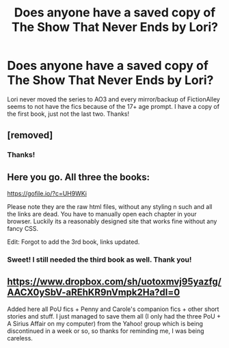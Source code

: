 #+TITLE: Does anyone have a saved copy of The Show That Never Ends by Lori?

* Does anyone have a saved copy of The Show That Never Ends by Lori?
:PROPERTIES:
:Author: zuddsy
:Score: 7
:DateUnix: 1575825107.0
:DateShort: 2019-Dec-08
:FlairText: Request
:END:
Lori never moved the series to AO3 and every mirror/backup of FictionAlley seems to not have the fics because of the 17+ age prompt. I have a copy of the first book, just not the last two. Thanks!


** [removed]
:PROPERTIES:
:Score: 7
:DateUnix: 1575829850.0
:DateShort: 2019-Dec-08
:END:

*** Thanks!
:PROPERTIES:
:Author: zuddsy
:Score: 2
:DateUnix: 1575839145.0
:DateShort: 2019-Dec-09
:END:


** Here you go. All three the books:

[[https://gofile.io/?c=UH9WKi]]

Please note they are the raw html files, without any styling n such and all the links are dead. You have to manually open each chapter in your browser. Luckily its a reasonably designed site that works fine without any fancy CSS.

Edit: Forgot to add the 3rd book, links updated.
:PROPERTIES:
:Author: Wombarly
:Score: 4
:DateUnix: 1575834446.0
:DateShort: 2019-Dec-08
:END:

*** Sweet! I still needed the third book as well. Thank you!
:PROPERTIES:
:Author: zuddsy
:Score: 1
:DateUnix: 1575839199.0
:DateShort: 2019-Dec-09
:END:


** [[https://www.dropbox.com/sh/uotoxmvj95yazfg/AACX0ySbV-aREhKR9nVmpk2Ha?dl=0]]

Added here all PoU fics + Penny and Carole's companion fics + other short stories and stuff. I just managed to save them all (I only had the three PoU + A Sirius Affair on my computer) from the Yahoo! group which is being discontinued in a week or so, so thanks for reminding me, I was being careless.
:PROPERTIES:
:Author: Byrana
:Score: 2
:DateUnix: 1575842159.0
:DateShort: 2019-Dec-09
:END:

